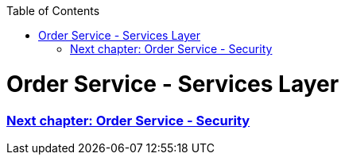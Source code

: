 :toc: macro
toc::[]

= Order Service - Services Layer




=== link:order-service-security.asciidoc[Next chapter: Order Service - Security]
